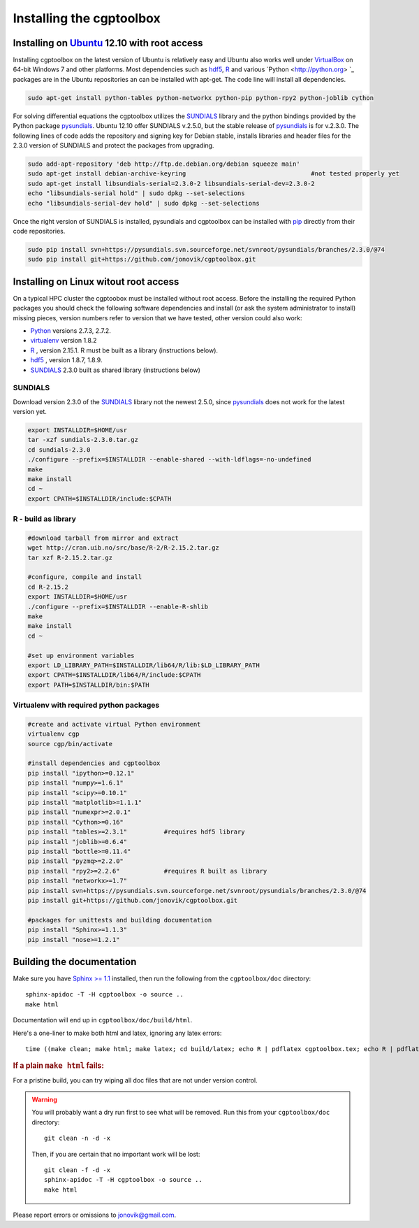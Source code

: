 .. Testing cross-references:

.. _installation:

Installing the cgptoolbox
=========================

.. highlight:: bash

.. This is a comment. In fact, any directive that ReST cannot make sense of
   is considered a comment. Furthermore, ReST is picky about indentation. 
   In the enumerated lists below, the indentation of continuation lines must 
   exactly match the beginning of the line, not counting the number and dot. 
   There must be a blank line before further paragraphs in an item, and before 
   nested lists.

.. todo::

   Describe installation process in a typical HPC environment, non-python dependencies (R, hdf5,
   zeromq,) and file of required/recommended python packages for pip installation.
   
Installing on `Ubuntu <http://www.ubuntu.com/download/ubuntu/download>`_ 12.10 with root access
-----------------------------------------------------------------------------------------------

Installing cgptoolbox on the latest version of Ubuntu is relatively easy and 
Ubuntu also works well under `VirtualBox <http://www.virtualbox.org/>`_ on 
64-bit Windows 7 and other platforms. Most dependencies such as `hdf5 
<http://www.hdfgroup.org/HDF5/>`_, R_ and various `Python <http://python.org>
`_ packages are in the Ubuntu repositories an can be installed with apt-get. 
The code line will install all dependencies.

.. code-block:: bash

   sudo apt-get install python-tables python-networkx python-pip python-rpy2 python-joblib cython

For solving differential equations the cgptoolbox utilizes the `SUNDIALS 
<http://www.llnl.gov/CASC/sundials>`_ library and the python bindings provided 
by the Python package `pysundials <http://pysundials.sourceforge.net>`_. 
Ubuntu 12.10 offer SUNDIALS v.2.5.0, but the stable release of `pysundials 
<http://pysundials.sourceforge.net>`_ is for v.2.3.0. The following lines of 
code adds the repository and signing key for Debian stable, installs libraries 
and header files for the 2.3.0 version of SUNDIALS and protect the packages 
from upgrading.

.. code-block:: bash

   sudo add-apt-repository 'deb http://ftp.de.debian.org/debian squeeze main'
   sudo apt-get install debian-archive-keyring					#not tested properly yet
   sudo apt-get install libsundials-serial=2.3.0-2 libsundials-serial-dev=2.3.0-2
   echo "libsundials-serial hold" | sudo dpkg --set-selections
   echo "libsundials-serial-dev hold" | sudo dpkg --set-selections

Once the right version of SUNDIALS is installed, pysundials and cgptoolbox can 
be installed with `pip <http://www.pip-installer.org/>`_ directly from their 
code repositories.

.. code-block:: bash

   sudo pip install svn+https://pysundials.svn.sourceforge.net/svnroot/pysundials/branches/2.3.0/@74
   sudo pip install git+https://github.com/jonovik/cgptoolbox.git
   
Installing on Linux witout root access 
--------------------------------------

On a typical HPC cluster the cgptoobox must be installed without root access. 
Before the installing the required Python packages you should check the 
following software dependencies and install (or ask the system administrator 
to install) missing pieces, version numbers refer to version that we have 
tested, other version could also work:

* `Python <http://python.org>`_  versions 2.7.3, 2.7.2. 
* `virtualenv <http://www.virtualenv.org>`_ version 1.8.2
* `R <http://www.r-project.org/>`_ , version 2.15.1. R must be built as a library (instructions below).
* `hdf5 <http://www.hdfgroup.org/HDF5/>`_ , version 1.8.7, 1.8.9.
* `SUNDIALS <http://www.llnl.gov/CASC/sundials>`_ 2.3.0 built as shared library (instructions below)

SUNDIALS 
^^^^^^^^

Download version 2.3.0 of the `SUNDIALS <http://www.llnl.gov/CASC/sundials>`_ 
library not the newest 2.5.0, since `pysundials 
<http://pysundials.sourceforge.net>`_ does not work for the latest version yet.

.. code-block:: bash

   export INSTALLDIR=$HOME/usr	 
   tar -xzf sundials-2.3.0.tar.gz
   cd sundials-2.3.0
   ./configure --prefix=$INSTALLDIR --enable-shared --with-ldflags=-no-undefined
   make
   make install
   cd ~
   export CPATH=$INSTALLDIR/include:$CPATH

R - build as library
^^^^^^^^^^^^^^^^^^^^
.. code-block:: bash

   #download tarball from mirror and extract
   wget http://cran.uib.no/src/base/R-2/R-2.15.2.tar.gz
   tar xzf R-2.15.2.tar.gz						

   #configure, compile and install
   cd R-2.15.2
   export INSTALLDIR=$HOME/usr
   ./configure --prefix=$INSTALLDIR --enable-R-shlib
   make
   make install
   cd ~

   #set up environment variables
   export LD_LIBRARY_PATH=$INSTALLDIR/lib64/R/lib:$LD_LIBRARY_PATH
   export CPATH=$INSTALLDIR/lib64/R/include:$CPATH
   export PATH=$INSTALLDIR/bin:$PATH


   
Virtualenv with required python packages
^^^^^^^^^^^^^^^^^^^^^^^^^^^^^^^^^^^^^^^^

.. code-block:: bash

   #create and activate virtual Python environment
   virtualenv cgp			
   source cgp/bin/activate
   
   #install dependencies and cgptoolbox
   pip install "ipython>=0.12.1"
   pip install "numpy>=1.6.1"
   pip install "scipy>=0.10.1"
   pip install "matplotlib>=1.1.1"
   pip install "numexpr>=2.0.1"
   pip install "Cython>=0.16"
   pip install "tables>=2.3.1"		#requires hdf5 library
   pip install "joblib>=0.6.4"
   pip install "bottle>=0.11.4"
   pip install "pyzmq>=2.2.0"		
   pip install "rpy2>=2.2.6"		#requires R built as library
   pip install "networkx>=1.7"
   pip install svn+https://pysundials.svn.sourceforge.net/svnroot/pysundials/branches/2.3.0/@74
   pip install git+https://github.com/jonovik/cgptoolbox.git
   
   #packages for unittests and building documentation
   pip install "Sphinx>=1.1.3"
   pip install "nose>=1.2.1"
   


Building the documentation
--------------------------

Make sure you have `Sphinx >= 1.1 <http://sphinx.pocoo.org/latest/>`_ installed, 
then run the following from the ``cgptoolbox/doc`` directory::

   sphinx-apidoc -T -H cgptoolbox -o source ..
   make html

Documentation will end up in ``cgptoolbox/doc/build/html``.

Here's a one-liner to make both html and latex, ignoring any latex errors::

   time ((make clean; make html; make latex; cd build/latex; echo R | pdflatex cgptoolbox.tex; echo R | pdflatex cgptoolbox.tex; xdg-open cgptoolbox.pdf; xdg-open ../html/index.html) > all.txt 2>&1)

.. rubric:: If a plain ``make html`` fails:

For a pristine build, you can try wiping all doc files that are 
not under version control.

.. warning::
   
   You will probably want a dry run first to see 
   what will be removed. Run this from your ``cgptoolbox/doc`` directory::
   
      git clean -n -d -x
   
   Then, if you are certain that no important work will be lost::
   
      git clean -f -d -x
      sphinx-apidoc -T -H cgptoolbox -o source ..
      make html

Please report errors or omissions to jonovik@gmail.com.
